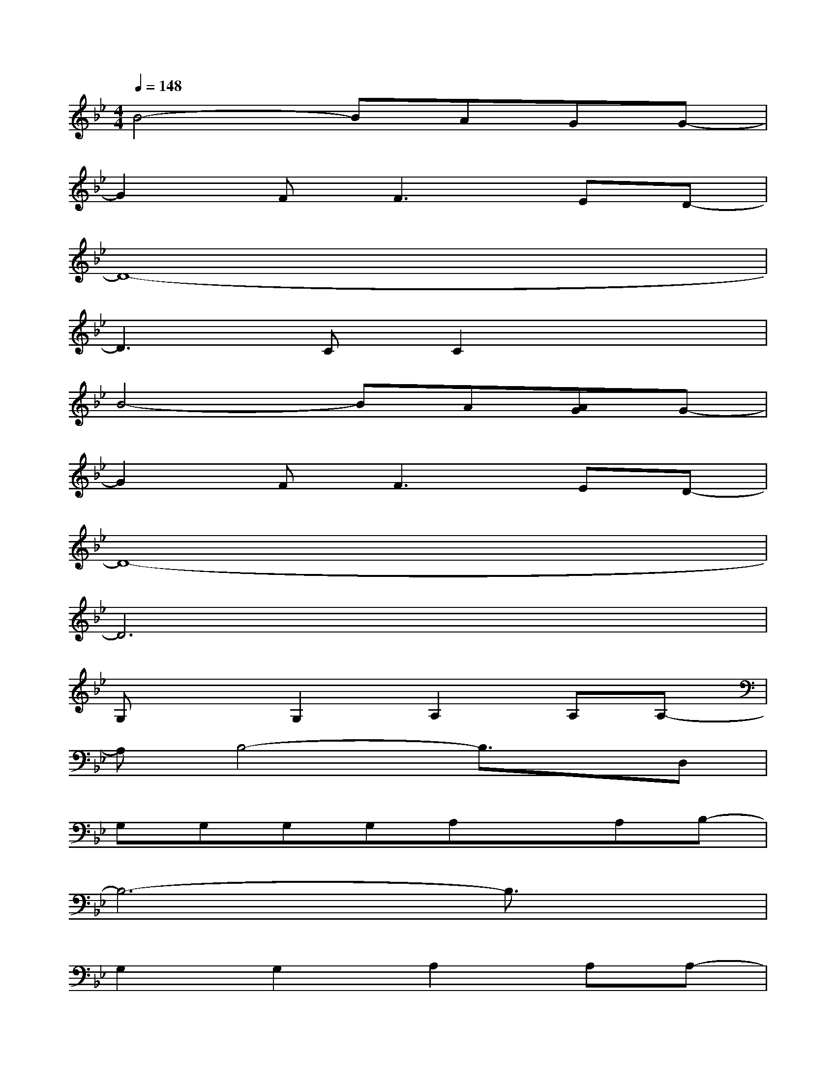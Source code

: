 X:1
T:
M:4/4
L:1/8
Q:1/4=148
K:Bb%2flats
V:1
B4-BAGG-|
G2F2<F2ED-|
D8-|
D3CC2x2|
B4-BA[AG]G-|
G2F2<F2ED-|
D8-|
D6x2|
G,xG,2A,2A,A,-|
A,B,4-B,3/2x/2D,|
G,G,G,G,A,xA,B,-|
B,6-B,3/2x/2|
G,2G,2A,2A,A,-|
A,B,6-B,|
G,2G,2A,2A,A,-|
A,B,6-B,